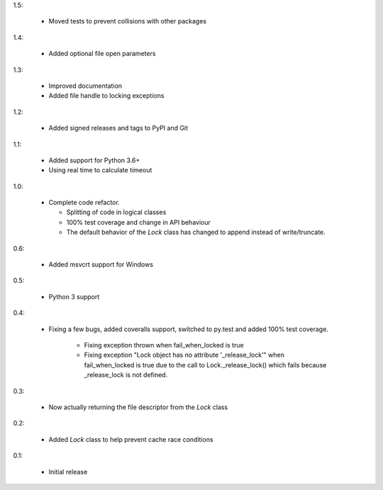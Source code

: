 1.5:

 * Moved tests to prevent collisions with other packages

1.4:

 * Added optional file open parameters

1.3:

 * Improved documentation
 * Added file handle to locking exceptions

1.2:

 * Added signed releases and tags to PyPI and Git


1.1:

 * Added support for Python 3.6+
 * Using real time to calculate timeout

1.0:

 * Complete code refactor.
   
   - Splitting of code in logical classes
   - 100% test coverage and change in API behaviour
   - The default behavior of the `Lock` class has changed to append instead of
     write/truncate.

0.6:

 * Added msvcrt support for Windows

0.5:

 * Python 3 support

0.4:

 * Fixing a few bugs, added coveralls support, switched to py.test and added
   100% test coverage.

    - Fixing exception thrown when fail_when_locked is true
    - Fixing exception "Lock object has no attribute '_release_lock'" when
      fail_when_locked is true due to the call to Lock._release_lock() which
      fails because _release_lock is not defined.

0.3:

 * Now actually returning the file descriptor from the `Lock` class

0.2:

 * Added `Lock` class to help prevent cache race conditions

0.1:

 * Initial release


